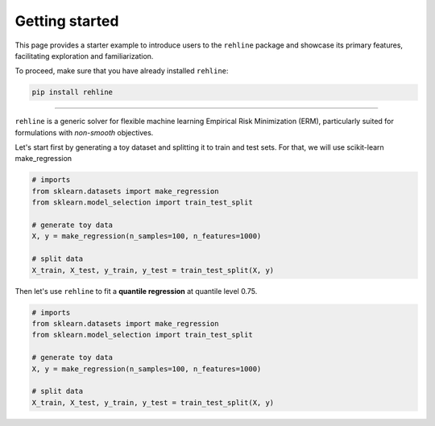Getting started
===============

This page provides a starter example to introduce users to the ``rehline`` package and showcase its primary features, facilitating exploration and familiarization.

To proceed, make sure that you have already installed ``rehline``:

.. code:: bash

	pip install rehline

--------------------------------

``rehline`` is a generic solver for flexible machine learning Empirical Risk Minimization (ERM), particularly suited for formulations with *non-smooth* objectives.


Let's start first by generating a toy dataset and splitting it to train and test sets. For that, we will use scikit-learn make_regression

.. code:: python

    # imports
    from sklearn.datasets import make_regression
    from sklearn.model_selection import train_test_split

    # generate toy data
    X, y = make_regression(n_samples=100, n_features=1000)

    # split data
    X_train, X_test, y_train, y_test = train_test_split(X, y)

Then let's use ``rehline`` to fit a **quantile regression** at quantile level 0.75.

.. code:: python

    # imports
    from sklearn.datasets import make_regression
    from sklearn.model_selection import train_test_split

    # generate toy data
    X, y = make_regression(n_samples=100, n_features=1000)

    # split data
    X_train, X_test, y_train, y_test = train_test_split(X, y)